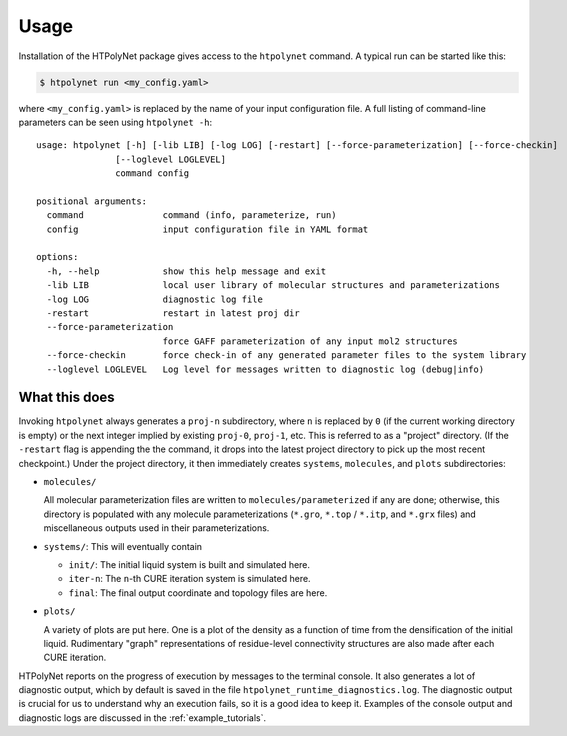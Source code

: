 Usage
~~~~~

Installation of the HTPolyNet package gives access to the ``htpolynet`` command.  A typical run can be started like this:

.. code-block:: console

    $ htpolynet run <my_config.yaml>

where ``<my_config.yaml>`` is replaced by the name of your input configuration file.  A full listing of command-line parameters can be seen using ``htpolynet -h``::

  usage: htpolynet [-h] [-lib LIB] [-log LOG] [-restart] [--force-parameterization] [--force-checkin]
                 [--loglevel LOGLEVEL]
                 command config

  positional arguments:
    command               command (info, parameterize, run)
    config                input configuration file in YAML format

  options:
    -h, --help            show this help message and exit
    -lib LIB              local user library of molecular structures and parameterizations
    -log LOG              diagnostic log file
    -restart              restart in latest proj dir
    --force-parameterization
                          force GAFF parameterization of any input mol2 structures
    --force-checkin       force check-in of any generated parameter files to the system library
    --loglevel LOGLEVEL   Log level for messages written to diagnostic log (debug|info)

What this does
^^^^^^^^^^^^^^

Invoking ``htpolynet`` always generates a ``proj-n`` subdirectory, where ``n`` is replaced by ``0`` (if the current working directory is empty) or the next integer implied by existing ``proj-0``, ``proj-1``, etc.  This is referred to as a "project" directory.  (If the ``-restart`` flag is appending the the command, it drops into the latest project directory to pick up the most recent checkpoint.)  Under the project directory, it then immediately creates ``systems``, ``molecules``, and ``plots`` subdirectories:

* ``molecules/``

  All molecular parameterization files are written to ``molecules/parameterized`` if any are done; otherwise, this directory is populated with any molecule parameterizations (``*.gro``, ``*.top`` / ``*.itp``, and ``*.grx`` files) and miscellaneous outputs used in their parameterizations.
* ``systems/``: This will eventually contain

  * ``init/``: The initial liquid system is built and simulated here.
  * ``iter-n``: The ``n``-th CURE iteration system is simulated here.
  * ``final``: The final output coordinate and topology files are here.

* ``plots/``

  A variety of plots are put here.  One is a plot of the density as a function of time from the densification of the initial liquid.  Rudimentary "graph" representations of residue-level connectivity structures are also made after each CURE iteration.

HTPolyNet reports on the progress of execution by messages to the terminal console.  It also generates a lot of diagnostic output, which by default is saved in the file ``htpolynet_runtime_diagnostics.log``.  The diagnostic output is crucial for us to understand why an execution fails, so it is a good idea to keep it.  Examples of the console output and diagnostic logs are discussed in the :ref:`example_tutorials`.
